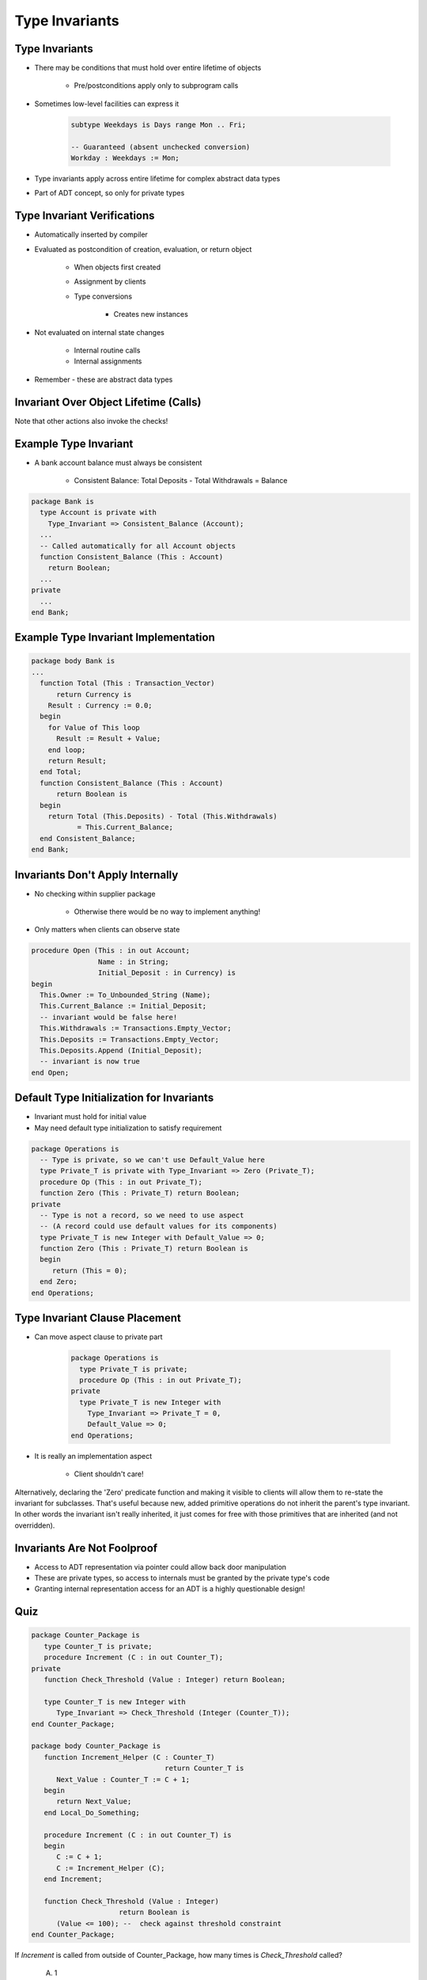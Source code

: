 =================
Type Invariants
=================

-----------------
Type Invariants
-----------------

* There may be conditions that must hold over entire lifetime of objects

   - Pre/postconditions apply only to subprogram calls

* Sometimes low-level facilities can express it

   .. code:: Ada

      subtype Weekdays is Days range Mon .. Fri;

      -- Guaranteed (absent unchecked conversion)
      Workday : Weekdays := Mon;

* Type invariants apply across entire lifetime for complex abstract data types
* Part of ADT concept, so only for private types

------------------------------
Type Invariant Verifications
------------------------------

* Automatically inserted by compiler
* Evaluated as postcondition of creation, evaluation, or return object

   - When objects first created
   - Assignment by clients
   - Type conversions

      * Creates new instances

* Not evaluated on internal state changes

   - Internal routine calls
   - Internal assignments

* Remember - these are abstract data types

.. image:: black_box_flow.png

----------------------------------------
Invariant Over Object Lifetime (Calls)
----------------------------------------

.. image:: type_invariant_check_flow.png

.. container:: speakernote

   Note that other actions also invoke the checks!

------------------------
Example Type Invariant
------------------------

* A bank account balance must always be consistent

   - Consistent Balance:  Total Deposits  - Total Withdrawals  =  Balance

.. code:: Ada

   package Bank is
     type Account is private with
       Type_Invariant => Consistent_Balance (Account);
     ...
     -- Called automatically for all Account objects
     function Consistent_Balance (This : Account)
       return Boolean;
     ...
   private
     ...
   end Bank;

-------------------------------------------
Example Type Invariant Implementation
-------------------------------------------

.. code:: Ada

   package body Bank is
   ...
     function Total (This : Transaction_Vector)
         return Currency is
       Result : Currency := 0.0;
     begin
       for Value of This loop
         Result := Result + Value;
       end loop;
       return Result;
     end Total;
     function Consistent_Balance (This : Account)
         return Boolean is
     begin
       return Total (This.Deposits) - Total (This.Withdrawals)
              = This.Current_Balance;
     end Consistent_Balance;
   end Bank;

-----------------------------------
Invariants Don't Apply Internally
-----------------------------------

* No checking within supplier package

   - Otherwise there would be no way to implement anything!

* Only matters when clients can observe state

.. code:: Ada

   procedure Open (This : in out Account;
                   Name : in String;
                   Initial_Deposit : in Currency) is
   begin
     This.Owner := To_Unbounded_String (Name);
     This.Current_Balance := Initial_Deposit;
     -- invariant would be false here!
     This.Withdrawals := Transactions.Empty_Vector;
     This.Deposits := Transactions.Empty_Vector;
     This.Deposits.Append (Initial_Deposit);
     -- invariant is now true
   end Open;

--------------------------------------------
Default Type Initialization for Invariants
--------------------------------------------

* Invariant must hold for initial value
* May need default type initialization to satisfy requirement

.. code:: Ada

   package Operations is
     -- Type is private, so we can't use Default_Value here
     type Private_T is private with Type_Invariant => Zero (Private_T);
     procedure Op (This : in out Private_T);
     function Zero (This : Private_T) return Boolean;
   private
     -- Type is not a record, so we need to use aspect
     -- (A record could use default values for its components)
     type Private_T is new Integer with Default_Value => 0;
     function Zero (This : Private_T) return Boolean is
     begin
        return (This = 0);
     end Zero;
   end Operations;

---------------------------------
Type Invariant Clause Placement
---------------------------------

* Can move aspect clause to private part

   .. code:: Ada

      package Operations is
        type Private_T is private;
        procedure Op (This : in out Private_T);
      private
        type Private_T is new Integer with
          Type_Invariant => Private_T = 0,
          Default_Value => 0;
      end Operations;

* It is really an implementation aspect

   * Client shouldn't care!

.. container:: speakernote

   Alternatively, declaring the 'Zero' predicate function and making it visible to clients will allow them to re-state the invariant for subclasses.
   That's useful because new, added primitive operations do not inherit the parent's type invariant.
   In other words the invariant isn't really inherited, it just comes for free with those primitives that are inherited (and not overridden).

------------------------------
Invariants Are Not Foolproof
------------------------------

* Access to ADT representation via pointer could allow back door manipulation
* These are private types, so access to internals must be granted by the private type's code
* Granting internal representation access for an ADT is a highly questionable design!

------
Quiz
------

.. container:: columns

 .. container:: column

  .. container:: latex_environment tiny

   .. code:: Ada

      package Counter_Package is
         type Counter_T is private;
         procedure Increment (C : in out Counter_T);
      private
         function Check_Threshold (Value : Integer) return Boolean;

         type Counter_T is new Integer with
            Type_Invariant => Check_Threshold (Integer (Counter_T));
      end Counter_Package;

      package body Counter_Package is
         function Increment_Helper (C : Counter_T)
                                      return Counter_T is
            Next_Value : Counter_T := C + 1;
         begin
            return Next_Value;
         end Local_Do_Something;

         procedure Increment (C : in out Counter_T) is
         begin
            C := C + 1;
            C := Increment_Helper (C);
         end Increment;

         function Check_Threshold (Value : Integer)
                           return Boolean is
            (Value <= 100); --  check against threshold constraint
      end Counter_Package;

 .. container:: column

    If `Increment` is called from outside of Counter_Package, how many times is `Check_Threshold` called?

       A. 1
       B. :answer:`2`
       C. 3
       D. 4

    .. container:: animate

       Type Invariants are only evaluated on entry into and exit from
       externally visible subprograms. So :ada:`Check_Threshold` is called when
         function Increment_Helper (C : Counter_T)
       entering and exiting :ada:`Increment` - not :ada:`Increment_Helper`,
       even though a new instance of :ada:`Counter_T` is created

